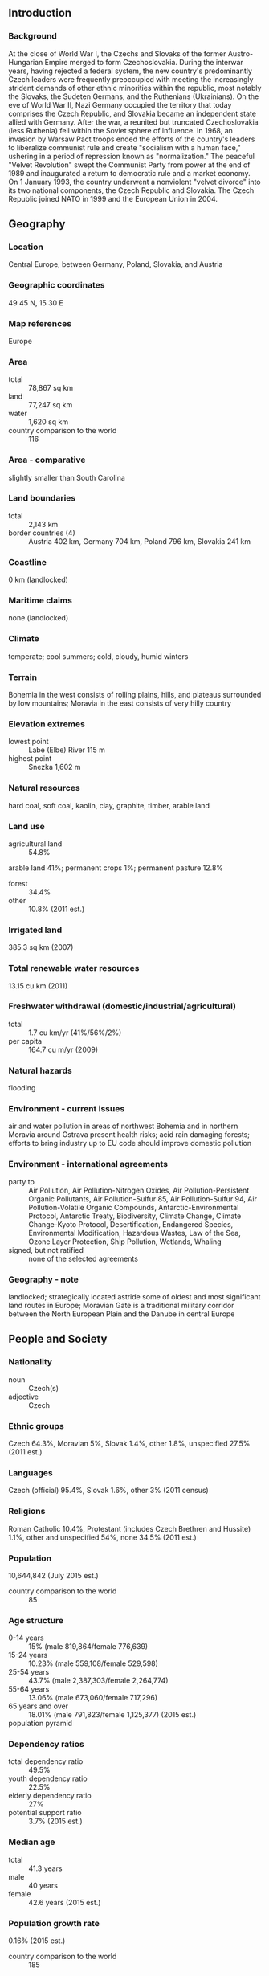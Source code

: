 ** Introduction
*** Background
At the close of World War I, the Czechs and Slovaks of the former Austro-Hungarian Empire merged to form Czechoslovakia. During the interwar years, having rejected a federal system, the new country's predominantly Czech leaders were frequently preoccupied with meeting the increasingly strident demands of other ethnic minorities within the republic, most notably the Slovaks, the Sudeten Germans, and the Ruthenians (Ukrainians). On the eve of World War II, Nazi Germany occupied the territory that today comprises the Czech Republic, and Slovakia became an independent state allied with Germany. After the war, a reunited but truncated Czechoslovakia (less Ruthenia) fell within the Soviet sphere of influence. In 1968, an invasion by Warsaw Pact troops ended the efforts of the country's leaders to liberalize communist rule and create "socialism with a human face," ushering in a period of repression known as "normalization." The peaceful "Velvet Revolution" swept the Communist Party from power at the end of 1989 and inaugurated a return to democratic rule and a market economy. On 1 January 1993, the country underwent a nonviolent "velvet divorce" into its two national components, the Czech Republic and Slovakia. The Czech Republic joined NATO in 1999 and the European Union in 2004.
** Geography
*** Location
Central Europe, between Germany, Poland, Slovakia, and Austria
*** Geographic coordinates
49 45 N, 15 30 E
*** Map references
Europe
*** Area
- total :: 78,867 sq km
- land :: 77,247 sq km
- water :: 1,620 sq km
- country comparison to the world :: 116
*** Area - comparative
slightly smaller than South Carolina
*** Land boundaries
- total :: 2,143 km
- border countries (4) :: Austria 402 km, Germany 704 km, Poland 796 km, Slovakia 241 km
*** Coastline
0 km (landlocked)
*** Maritime claims
none (landlocked)
*** Climate
temperate; cool summers; cold, cloudy, humid winters
*** Terrain
Bohemia in the west consists of rolling plains, hills, and plateaus surrounded by low mountains; Moravia in the east consists of very hilly country
*** Elevation extremes
- lowest point :: Labe (Elbe) River 115 m
- highest point :: Snezka 1,602 m
*** Natural resources
hard coal, soft coal, kaolin, clay, graphite, timber, arable land
*** Land use
- agricultural land :: 54.8%
arable land 41%; permanent crops 1%; permanent pasture 12.8%
- forest :: 34.4%
- other :: 10.8% (2011 est.)
*** Irrigated land
385.3 sq km (2007)
*** Total renewable water resources
13.15 cu km (2011)
*** Freshwater withdrawal (domestic/industrial/agricultural)
- total :: 1.7  cu km/yr (41%/56%/2%)
- per capita :: 164.7  cu m/yr (2009)
*** Natural hazards
flooding
*** Environment - current issues
air and water pollution in areas of northwest Bohemia and in northern Moravia around Ostrava present health risks; acid rain damaging forests; efforts to bring industry up to EU code should improve domestic pollution
*** Environment - international agreements
- party to :: Air Pollution, Air Pollution-Nitrogen Oxides, Air Pollution-Persistent Organic Pollutants, Air Pollution-Sulfur 85, Air Pollution-Sulfur 94, Air Pollution-Volatile Organic Compounds, Antarctic-Environmental Protocol, Antarctic Treaty, Biodiversity, Climate Change, Climate Change-Kyoto Protocol, Desertification, Endangered Species, Environmental Modification, Hazardous Wastes, Law of the Sea, Ozone Layer Protection, Ship Pollution, Wetlands, Whaling
- signed, but not ratified :: none of the selected agreements
*** Geography - note
landlocked; strategically located astride some of oldest and most significant land routes in Europe; Moravian Gate is a traditional military corridor between the North European Plain and the Danube in central Europe
** People and Society
*** Nationality
- noun :: Czech(s)
- adjective :: Czech
*** Ethnic groups
Czech 64.3%, Moravian 5%, Slovak 1.4%, other 1.8%, unspecified 27.5% (2011 est.)
*** Languages
Czech (official) 95.4%, Slovak 1.6%, other 3% (2011 census)
*** Religions
Roman Catholic 10.4%, Protestant (includes Czech Brethren and Hussite) 1.1%, other and unspecified 54%, none 34.5% (2011 est.)
*** Population
10,644,842 (July 2015 est.)
- country comparison to the world :: 85
*** Age structure
- 0-14 years :: 15% (male 819,864/female 776,639)
- 15-24 years :: 10.23% (male 559,108/female 529,598)
- 25-54 years :: 43.7% (male 2,387,303/female 2,264,774)
- 55-64 years :: 13.06% (male 673,060/female 717,296)
- 65 years and over :: 18.01% (male 791,823/female 1,125,377) (2015 est.)
- population pyramid ::  
*** Dependency ratios
- total dependency ratio :: 49.5%
- youth dependency ratio :: 22.5%
- elderly dependency ratio :: 27%
- potential support ratio :: 3.7% (2015 est.)
*** Median age
- total :: 41.3 years
- male :: 40 years
- female :: 42.6 years (2015 est.)
*** Population growth rate
0.16% (2015 est.)
- country comparison to the world :: 185
*** Birth rate
9.63 births/1,000 population (2015 est.)
- country comparison to the world :: 202
*** Death rate
10.34 deaths/1,000 population (2015 est.)
- country comparison to the world :: 37
*** Net migration rate
2.33 migrant(s)/1,000 population (2015 est.)
- country comparison to the world :: 43
*** Urbanization
- urban population :: 73% of total population (2015)
- rate of urbanization :: 0.35% annual rate of change (2010-15 est.)
*** Major urban areas - population
PRAGUE (capital) 1.314 million (2015)
*** Sex ratio
- at birth :: 1.06 male(s)/female
- 0-14 years :: 1.06 male(s)/female
- 15-24 years :: 1.06 male(s)/female
- 25-54 years :: 1.05 male(s)/female
- 55-64 years :: 0.94 male(s)/female
- 65 years and over :: 0.7 male(s)/female
- total population :: 0.97 male(s)/female (2015 est.)
*** Infant mortality rate
- total :: 2.63 deaths/1,000 live births
- male :: 2.76 deaths/1,000 live births
- female :: 2.49 deaths/1,000 live births (2015 est.)
- country comparison to the world :: 216
*** Life expectancy at birth
- total population :: 78.48 years
- male :: 75.5 years
- female :: 81.62 years (2015 est.)
- country comparison to the world :: 55
*** Total fertility rate
1.44 children born/woman (2015 est.)
- country comparison to the world :: 205
*** Contraceptive prevalence rate
86.3%
- note :: percent of women aged 18-49 (2008)
*** Health expenditures
7.2% of GDP (2013)
- country comparison to the world :: 63
*** Physicians density
3.71 physicians/1,000 population (2010)
*** Hospital bed density
6.8 beds/1,000 population (2011)
*** Drinking water source
- improved :: 
urban: 100% of population
rural: 100% of population
total: 100% of population
- unimproved :: 
urban: 0% of population
rural: 0% of population
total: 0% of population (2015 est.)
*** Sanitation facility access
- improved :: 
urban: 99.1% of population
rural: 99.2% of population
total: 99.1% of population
- unimproved :: 
urban: 0.9% of population
rural: 0.8% of population
total: 0.9% of population (2015 est.)
*** HIV/AIDS - adult prevalence rate
0.05% (2013 est.)
- country comparison to the world :: 120
*** HIV/AIDS - people living with HIV/AIDS
3,400 (2013 est.)
- country comparison to the world :: 111
*** HIV/AIDS - deaths
fewer than 100 (2013 est.)
- country comparison to the world :: 121
*** Obesity - adult prevalence rate
29.1% (2014)
- country comparison to the world :: 21
*** Children under the age of 5 years underweight
2% (2007)
- country comparison to the world :: 122
*** Education expenditures
4.5% of GDP (2011)
- country comparison to the world :: 106
*** Literacy
- definition :: NA
- total population :: 99%
- male :: 99%
- female :: 99% (2011 est.)
*** School life expectancy (primary to tertiary education)
- total :: 16 years
- male :: 16 years
- female :: 17 years (2012)
*** Unemployment, youth ages 15-24
- total :: 19.5%
- male :: 19.9%
- female :: 19% (2012 est.)
- country comparison to the world :: 57
** Government
*** Country name
- conventional long form :: Czech Republic
- conventional short form :: Czech Republic
- local long form :: Ceska republika
- local short form :: Cesko
*** Government type
parliamentary democracy
*** Capital
- name :: Prague
- geographic coordinates :: 50 05 N, 14 28 E
- time difference :: UTC+1 (6 hours ahead of Washington, DC, during Standard Time)
- daylight saving time :: +1hr, begins last Sunday in March; ends last Sunday in October
*** Administrative divisions
13 regions (kraje, singular - kraj) and 1 capital city* (hlavni mesto); Jihocesky (South Bohemia), Jihomoravsky (South Moravia), Karlovarsky (Karlovy Vary), Kralovehradecky (Hradec Kralove), Liberecky (Liberec), Moravskoslezsky (Moravia-Silesia), Olomoucky (Olomouc), Pardubicky (Pardubice), Plzensky (Pilsen), Praha (Prague)*, Stredocesky (Central Bohemia), Ustecky (Usti), Vysocina (Highlands), Zlinsky (Zlin)
*** Independence
1 January 1993 (Czechoslovakia split into the Czech Republic and Slovakia); note - although 1 January is the day the Czech Republic came into being, the Czechs commemorate 28 October 1918, the day the former Czechoslovakia declared its independence from the Austro-Hungarian Empire, as their independence day
*** National holiday
Czechoslovak Founding Day, 28 October (1918)
*** Constitution
previous 1960; latest ratified 16 December 1992, effective 1 January 1993; amended several times, last in 2013 (2013)
*** Legal system
new civil code enacted in 2014, replacing civil code of 1964 - based on former Austro-Hungarian civil codes and socialist theory - and reintroducing former Czech legal terminology
*** International law organization participation
has not submitted an ICJ jurisdiction declaration; accepts ICCt jurisdiction
*** Citizenship
- birthright citizenship :: 
- dual citizenship recognized :: no
- residency requirement for naturalization :: 
*** Suffrage
18 years of age; universal
*** Executive branch
- chief of state :: President Milos ZEMAN (since 8 March 2013)
- head of government :: Prime Minister Bohuslav SOBOTKA (since 17 January 2014); First Deputy Prime Minister Andrej BABIS and Deputy Prime Minister Pavel BELOBRADEK (both since 29 January 2014)
- cabinet :: Cabinet appointed by the president on the recommendation of the prime minister
- elections/appointments :: president directly elected by absolute majority popular vote in 2 rounds if needed for a 5-year term (limited to 2 consecutive terms); elections last held on 11-12 January 2013 with a runoff on 25-26 January 2013 (next to be held in January 2018); prime minister appointed by the president for a 5-year term
- election results :: Milos ZEMAN elected president; percent of popular vote - Milos ZEMAN (SPO) 54.8%, Karel SCHWARZENBERG (TOP 09) 45.2%
*** Legislative branch
- description :: bicameral Parliament or Parlament consists of the Senate or Senat (81 seats; members directly elected in single-seat constituencies by absolute majority vote in two rounds if needed; members serve 6-year terms with one-third of the membership renewed every 2 years) and the Chamber of Deputies or Poslanecka Snemovna (200 seats; members directly elected in multi-seat constituencies by proportional representation vote; members serve 4-year terms)
- elections :: Senate - last held in two rounds on 10-11 and 17-18 October 2014 (next to be held in October 2016); Chamber of Deputies - last held on 25-26 October 2013 (next to be held in 2017)
- election results :: Senate - percent of vote by party - NA; seats by party/caucus as of 20 October 2015 - CSSD 33, ODS 14, KDU-CSL 11, STAN+TOP 09 6, KSCM+SPO+S.cz 6, ANO+S.cz 5, independent 6; Chamber of Deputies - percent of vote by party - CSSD 20.5%, ANO 2011 18.7%, KSCM 14.9%, TOP 09 12%, ODS 7.7%, Usvit 6.9%, KDU-CSL 6.8% other 12.5%; seats by party - CSSD 50, ANO 2011 47, KSCM 33, TOP 09 26, ODS 16, Usvit 14, KDU-CSL 14
*** Judicial branch
- highest court(s) :: Supreme Court (organized into Civil Law and Commercial Division, and Criminal Division each with a court chief justice, vice justice, and several judges); Constitutional Court (consists of 15 justices); Supreme Administrative Court (consists of 28 judges)
- judge selection and term of office :: Supreme Court judges proposed by the Chamber of Deputies and appointed by the president; judges appointed for life; Constitutional Court judges appointed by the president and confirmed by the Senate; judges appointed for 10-year, renewable terms; Supreme Administrative Court judges selected by the president of the Court; judge term NA
- subordinate courts :: High Court; superior, regional, and district courts
*** Political parties and leaders
- parties in parliament :: Christian Democratic Union-Czechoslovak People's Party or KDU-CSL [Pavel BELOBRADEK]
Citizens for Budejovice or HOPB [Juraj THOMA]
Civic Democratic Party or ODS [Petr FIALA]
Communist Party of Bohemia and Moravia or KSCM [Vojtech FILIP]
Czech Social Democratic Party or CSSD [Bohuslav SOBOTKA]
Dawn of Direct Democracy or Usvit [Tomio OKAMURA]
Green Party or SZ [Jana DRAPALOVA]
Mayors and Independents or STAN [Martin PUTA]
Mayors for Liberec Region or SLK [Marek PIETER]
Movement of Dissatisfied Citizens or ANO [Andrej BABIS]
North Bohemians or S.cz [Bronislav SCHWARZ]
Party of Civic Rights or SPO [Jan VELEBA]
Tradition Responsibility Prosperity 09 or TOP 09 [Karel SCHWARZENBERG]
- parties outside parliament :: Czech Pirate Party [Lukas CERNOHORSKY]
Free Citizens Party or Svobodni [Petr MACH]
Liberal Reform Party or Ostravak [Eva SCHWARZOVA]
*** Political pressure groups and leaders
Czech-Moravian Confederation of Trade Unions or CMKOS [Josef STREDULA]
*** International organization participation
Australia Group, BIS, BSEC (observer), CD, CE, CEI, CERN, EAPC, EBRD, ECB, EIB, ESA, EU, FAO, IAEA, IBRD, ICAO, ICC (national committees), ICCt, ICRM, IDA, IEA, IFC, IFRCS, ILO, IMF, IMO, IMSO, Interpol, IOC, IOM, IPU, ISO, ITSO, ITU, ITUC (NGOs), MIGA, MONUSCO, NATO, NEA, NSG, OAS (observer), OECD, OIF (observer), OPCW, OSCE, PCA, Schengen Convention, SELEC, UN, UNCTAD, UNESCO, UNHCR, UNIDO, UNWTO, UPU, WCO, WFTU (NGOs), WHO, WIPO, WMO, WTO, ZC
*** Diplomatic representation in the US
- chief of mission :: Ambassador Petr GANDALOVIC (since 23 May 2011)
- chancery :: 3900 Spring of Freedom Street NW, Washington, DC 20008
- telephone :: [1] (202) 274-9100
- FAX :: [1] (202) 966-8540
- consulate(s) general :: Chicago, Los Angeles, New York
*** Diplomatic representation from the US
- chief of mission :: Ambassador Andrew H. SCHAPIRO (since 30 September 2014)
- embassy :: Trziste 15, 118 01 Prague 1 - Mala Strana
- mailing address :: use embassy street address
- telephone :: [420] 257 022 000
- FAX :: [420] 257 022 809
*** Flag description
two equal horizontal bands of white (top) and red with a blue isosceles triangle based on the hoist side
- note :: is identical to the flag of the former Czechoslovakia
*** National symbol(s)
double-tailed lion; national colors: white, red, blue
*** National anthem
- name :: "Kde domov muj?" (Where is My Home?)
- lyrics/music :: Josef Kajetan TYL/Frantisek Jan SKROUP
- note :: adopted 1993; the anthem was originally written as incidental music to the play "Fidlovacka" (1834), it soon became very popular as an unofficial anthem of the Czech nation; its first verse served as the official Czechoslovak anthem beginning in 1918, while the second verse (Slovak) was dropped after the split of Czechoslovakia in 1993

** Economy
*** Economy - overview
The Czech Republic is a stable and prosperous market economy closely integrated with the EU, especially since the country's EU accession in 2004. The auto industry is the largest single industry, and, together with its upstream suppliers, accounts for nearly 24% of Czech manufacturing. The Czech Republic produced more than a million cars for the first time in 2010, over 80% of which were exported. While the conservative, inward-looking Czech financial system has remained relatively healthy, the small, open, export-driven Czech economy remains sensitive to changes in the economic performance of its main export markets, especially Germany. When Western Europe and Germany fell into recession in late 2008, demand for Czech goods plunged, leading to double digit drops in industrial production and exports. As a result, real GDP fell sharply in 2009. The economy slowly recovered in the second half of 2009 and registered weak growth in the next two years. In 2012 and 2013, however, the economy fell into a recession again, due both to a slump in external demand in the EU and to the government’s austerity measures, returning to weak growth in 2014. Foreign and domestic businesses alike voice concerns about corruption, especially in public procurement. Other long term challenges include dealing with a rapidly aging population, funding an unsustainable pension and health care system, and diversifying away from manufacturing and toward a more high-tech, services-based, knowledge economy.
*** GDP (purchasing power parity)
$314.6 billion (2014 est.)
$308.3 billion (2013 est.)
$310.5 billion (2012 est.)
- note :: data are in 2014 US dollars
- country comparison to the world :: 52
*** GDP (official exchange rate)
$205.7 billion (2014 est.)
*** GDP - real growth rate
2% (2014 est.)
-0.7% (2013 est.)
-0.8% (2012 est.)
- country comparison to the world :: 129
*** GDP - per capita (PPP)
$29,900 (2014 est.)
$29,300 (2013 est.)
$29,500 (2012 est.)
- note :: data are in 2014 US dollars
- country comparison to the world :: 59
*** Gross national saving
25.9% of GDP (2014 est.)
24.5% of GDP (2013 est.)
24.8% of GDP (2012 est.)
- country comparison to the world :: 61
*** GDP - composition, by end use
- household consumption :: 48.2%
- government consumption :: 19.2%
- investment in fixed capital :: 25%
- investment in inventories :: 0.4%
- exports of goods and services :: 84.5%
- imports of goods and services :: -77.2%
 (2014 est.)
*** GDP - composition, by sector of origin
- agriculture :: 2.6%
- industry :: 37.4%
- services :: 60% (2014 est.)
*** Agriculture - products
wheat, potatoes, sugar beets, hops, fruit; pigs, poultry
*** Industries
motor vehicles, metallurgy, machinery and equipment, glass, armaments
*** Industrial production growth rate
4% (2014 est.)
- country comparison to the world :: 72
*** Labor force
5.416 million (2014 est.)
- country comparison to the world :: 73
*** Labor force - by occupation
- agriculture :: 2.6%
- industry :: 37.4%
- services :: 60% (2012)
*** Unemployment rate
7.9% (2014 est.)
7.7% (2013 est.)
- country comparison to the world :: 88
*** Population below poverty line
8.6% (2012 est.)
*** Household income or consumption by percentage share
- lowest 10% :: 1.5%
- highest 10% :: 29.1% (2012 est.)
*** Distribution of family income - Gini index
24.9 (2012)
25.4 (1996)
- country comparison to the world :: 136
*** Budget
- revenues :: $81.98 billion
- expenditures :: $85.32 billion (2014 est.)
*** Taxes and other revenues
41% of GDP (2014 est.)
- country comparison to the world :: 35
*** Budget surplus (+) or deficit (-)
-1.7% of GDP (2014 est.)
- country comparison to the world :: 72
*** Public debt
43.5% of GDP (2014 est.)
45.7% of GDP (2013 est.)
- country comparison to the world :: 85
*** Fiscal year
calendar year
*** Inflation rate (consumer prices)
0.4% (2014 est.)
1.4% (2013 est.)
- country comparison to the world :: 43
*** Central bank discount rate
0.05% (31 December 2013)
0.05% (31 December 2012)
- note :: this is the two-week repo, the main rate CNB uses
- country comparison to the world :: 151
*** Commercial bank prime lending rate
4.7% (31 December 2014 est.)
4.97% (31 December 2013 est.)
- country comparison to the world :: 157
*** Stock of narrow money
$126.8 billion (31 December 2014 est.)
$126.4 billion (31 December 2013 est.)
- country comparison to the world :: 32
*** Stock of broad money
$152.9 billion (31 December 2014 est.)
$155.7 billion (31 December 2013 est.)
- country comparison to the world :: 48
*** Stock of domestic credit
$131.9 billion (31 December 2014 est.)
$137.6 billion (31 December 2013 est.)
- country comparison to the world :: 48
*** Market value of publicly traded shares
$54.92 billion (30 December 3013 est.)
$59.88 billion (28 December 2012)
$53.2 billion (30 December 2011 est.)
- country comparison to the world :: 51
*** Current account balance
$1.266 billion (2014 est.)
-$2.853 billion (2013 est.)
- country comparison to the world :: 54
*** Exports
$147.3 billion (2014 est.)
$135.6 billion (2013 est.)
- country comparison to the world :: 33
*** Exports - commodities
machinery and transport equipment, raw materials, fuel, chemicals
*** Exports - partners
Germany 32.4%, Slovakia 8.4%, Poland 6%, UK 5.1%, France 5.1%, Austria 4.4% (2014)
*** Imports
$135.1 billion (2014 est.)
$126 billion (2013 est.)
- country comparison to the world :: 33
*** Imports - commodities
machinery and transport equipment, raw materials and fuels, chemicals
*** Imports - partners
Germany 30.2%, Poland 8.5%, Slovakia 6.8%, China 6.2%, Netherlands 5.7%, Austria 4.2% (2014)
*** Reserves of foreign exchange and gold
$59.15 billion (31 December 2014 est.)
$56.22 billion (31 December 2013 est.)
- country comparison to the world :: 37
*** Debt - external
$116.1 billion (31 December 2014 est.)
$114.3 billion (31 December 2013 est.)
- country comparison to the world :: 44
*** Stock of direct foreign investment - at home
$140.5 billion (31 December 2014 est.)
$136 billion (31 December 2013 est.)
- country comparison to the world :: 37
*** Stock of direct foreign investment - abroad
$22.38 billion (31 December 2014 est.)
$21.38 billion (31 December 2013 est.)
- country comparison to the world :: 49
*** Exchange rates
koruny (CZK) per US dollar -
20.63 (2014 est.)
19.571 (2013 est.)
19.59 (2012 est.)
17.696 (2011 est.)
19.098 (2010 est.)
** Energy
*** Electricity - production
81.71 billion kWh (2012 est.)
- country comparison to the world :: 37
*** Electricity - consumption
70.45 billion kWh (2012 est.)
- country comparison to the world :: 39
*** Electricity - exports
27.46 billion kWh (2013 est.)
- country comparison to the world :: 7
*** Electricity - imports
10.57 billion kWh (2013 est.)
- country comparison to the world :: 21
*** Electricity - installed generating capacity
20.52 million kW (2012 est.)
- country comparison to the world :: 39
*** Electricity - from fossil fuels
63.6% of total installed capacity (2012 est.)
- country comparison to the world :: 126
*** Electricity - from nuclear fuels
19.7% of total installed capacity (2012 est.)
- country comparison to the world :: 10
*** Electricity - from hydroelectric plants
5.2% of total installed capacity (2012 est.)
- country comparison to the world :: 127
*** Electricity - from other renewable sources
11.5% of total installed capacity (2012 est.)
- country comparison to the world :: 29
*** Crude oil - production
7,000 bbl/day (2013 est.)
- country comparison to the world :: 86
*** Crude oil - exports
422.9 bbl/day (2012 est.)
- country comparison to the world :: 70
*** Crude oil - imports
140,800 bbl/day (2012 est.)
- country comparison to the world :: 41
*** Crude oil - proved reserves
15 million bbl (1 January 2014 est.)
- country comparison to the world :: 88
*** Refined petroleum products - production
166,300 bbl/day (2012 est.)
- country comparison to the world :: 60
*** Refined petroleum products - consumption
187,800 bbl/day (2013 est.)
- country comparison to the world :: 59
*** Refined petroleum products - exports
35,720 bbl/day (2012 est.)
- country comparison to the world :: 66
*** Refined petroleum products - imports
60,820 bbl/day (2010 est.)
- country comparison to the world :: 63
*** Natural gas - production
252 million cu m (2013 est.)
- country comparison to the world :: 75
*** Natural gas - consumption
8.477 billion cu m (2013 est.)
- country comparison to the world :: 52
*** Natural gas - exports
8 million cu m (2013 est.)
- country comparison to the world :: 49
*** Natural gas - imports
8.479 billion cu m (2013 est.)
- country comparison to the world :: 27
*** Natural gas - proved reserves
4.276 billion cu m (1 January 2014 est.)
- country comparison to the world :: 94
*** Carbon dioxide emissions from consumption of energy
91.15 million Mt (2012 est.)
- country comparison to the world :: 42
** Communications
*** Telephones - fixed lines
- total subscriptions :: 1.89 million
- subscriptions per 100 inhabitants :: 18 (2014 est.)
- country comparison to the world :: 60
*** Telephones - mobile cellular
- total :: 14 million
- subscriptions per 100 inhabitants :: 131 (2014 est.)
- country comparison to the world :: 70
*** Telephone system
- general assessment :: privatization and modernization of the Czech telecommunication system got a late start but is advancing steadily; virtually all exchanges now digital; existing copper subscriber systems enhanced with Asymmetric Digital Subscriber Line (ADSL) equipment to accommodate Internet and other digital signals; trunk systems include fiber-optic cable and microwave radio relay
- domestic :: access to the fixed-line telephone network expanded throughout the 1990s, but the number of fixed line connections has been dropping since then; mobile telephone usage increased sharply beginning in the mid-1990s, and the number of cellular telephone subscriptions now greatly exceeds the population
- international :: country code - 420; satellite earth stations - 6 (2 Intersputnik - Atlantic and Indian Ocean regions, 1 Intelsat, 1 Eutelsat, 1 Inmarsat, 1 Globalstar) (2011)
*** Broadcast media
roughly 130 TV broadcasters operating some 350 channels with 4 publicly operated and the remainder in private hands; 16 TV stations have national coverage with 4 being publicly operated; cable and satellite TV subscription services are available; 63 radio broadcasters are registered operating roughly 80 radio stations with 15 stations publicly operated; 10 radio stations provide national coverage with the remainder local or regional (2008)
*** Radio broadcast stations
AM 31, FM 304, shortwave 17 (2000)
*** Television broadcast stations
71 (2008)
*** Internet country code
.cz
*** Internet users
- total :: 8.2 million
- percent of population :: 77.5% (2014 est.)
- country comparison to the world :: 49
** Transportation
*** Airports
128 (2013)
- country comparison to the world :: 46
*** Airports - with paved runways
- total :: 41
- over 3,047 m :: 2
- 2,438 to 3,047 m :: 9
- 1,524 to 2,437 m :: 12
- 914 to 1,523 m :: 2
- under 914 m :: 16 (2013)
*** Airports - with unpaved runways
- total :: 87
- 1,524 to 2,437 m :: 1
- 914 to 1,523 m :: 25
- under 914 m :: 
61 (2013)
*** Heliports
1 (2013)
*** Pipelines
gas 7,160 km; oil 536 km; refined products 94 km (2013)
*** Railways
- total :: 9,621.5 km
- standard gauge :: 9,519.5 km 1.435-m gauge (3,240.5 km electrified)
- narrow gauge :: 102 km 0.760-m gauge (2014)
- country comparison to the world :: 23
*** Roadways
- total :: 130,661 km (includes urban roads)
- paved :: 130,661 km (includes 730 km of expressways) (2011)
- country comparison to the world :: 38
*** Waterways
664 km (principally on Elbe, Vltava, Oder, and other navigable rivers, lakes, and canals) (2010)
- country comparison to the world :: 76
*** Merchant marine
- registered in other countries :: 1 (Saint Vincent and the Grenadines 1) (2010)
- country comparison to the world :: 150
*** Ports and terminals
- river port(s) :: Prague (Vltava); Decin, Usti nad Labem (Elbe)
** Military
*** Military branches
Army of the Czech Republic (Armada Ceske Republiky): General Staff (Generalni Stab; includes Land Forces (Pozemni Sily) and Air Forces (Vzdusne Sily)) (2015)
*** Military service age and obligation
18-28 years of age for male and female voluntary military service; no conscription (2012)
*** Manpower available for military service
- males age 16-49 :: 2,506,826
- females age 16-49 :: 2,407,634 (2010 est.)
*** Manpower fit for military service
- males age 16-49 :: 2,072,267
- females age 16-49 :: 1,988,839 (2010 est.)
*** Manpower reaching militarily significant age annually
- male :: 49,999
- female :: 47,501 (2010 est.)
*** Military expenditures
1.04% of GDP (2015)
1.08% of GDP (2014)
1.06% of GDP (2013)
1.13% of GDP (2012)
1.15% of GDP (2011)
- country comparison to the world :: 94
** Transnational Issues
*** Disputes - international
while threats of international legal action never materialized in 2007, 915,220 Austrians, with the support of the popular Freedom Party, signed a petition in January 2008, demanding that Austria block the Czech Republic's accession to the EU unless Prague closes its controversial Soviet-style nuclear plant in Temelin, bordering Austria
*** Refugees and internally displaced persons
- stateless persons :: 1,502 (2014)
*** Illicit drugs
transshipment point for Southwest Asian heroin and minor transit point for Latin American cocaine to Western Europe; producer of synthetic drugs for local and regional markets; susceptible to money laundering related to drug trafficking, organized crime; significant consumer of ecstasy (2008)